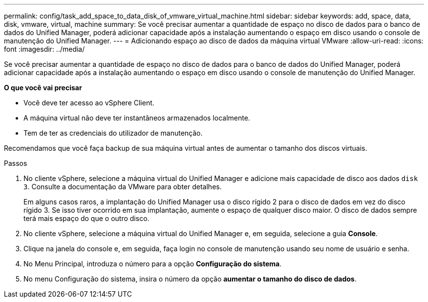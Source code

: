 ---
permalink: config/task_add_space_to_data_disk_of_vmware_virtual_machine.html 
sidebar: sidebar 
keywords: add, space, data, disk, vmware, virtual, machine 
summary: Se você precisar aumentar a quantidade de espaço no disco de dados para o banco de dados do Unified Manager, poderá adicionar capacidade após a instalação aumentando o espaço em disco usando o console de manutenção do Unified Manager. 
---
= Adicionando espaço ao disco de dados da máquina virtual VMware
:allow-uri-read: 
:icons: font
:imagesdir: ../media/


[role="lead"]
Se você precisar aumentar a quantidade de espaço no disco de dados para o banco de dados do Unified Manager, poderá adicionar capacidade após a instalação aumentando o espaço em disco usando o console de manutenção do Unified Manager.

*O que você vai precisar*

* Você deve ter acesso ao vSphere Client.
* A máquina virtual não deve ter instantâneos armazenados localmente.
* Tem de ter as credenciais do utilizador de manutenção.


Recomendamos que você faça backup de sua máquina virtual antes de aumentar o tamanho dos discos virtuais.

.Passos
. No cliente vSphere, selecione a máquina virtual do Unified Manager e adicione mais capacidade de disco aos dados `disk 3`. Consulte a documentação da VMware para obter detalhes.
+
Em alguns casos raros, a implantação do Unified Manager usa o disco rígido 2 para o disco de dados em vez do disco rígido 3. Se isso tiver ocorrido em sua implantação, aumente o espaço de qualquer disco maior. O disco de dados sempre terá mais espaço do que o outro disco.

. No cliente vSphere, selecione a máquina virtual do Unified Manager e, em seguida, selecione a guia *Console*.
. Clique na janela do console e, em seguida, faça login no console de manutenção usando seu nome de usuário e senha.
. No Menu Principal, introduza o número para a opção *Configuração do sistema*.
. No menu Configuração do sistema, insira o número da opção *aumentar o tamanho do disco de dados*.

